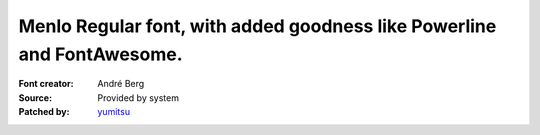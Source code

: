 Menlo Regular font, with added goodness like Powerline and FontAwesome.
===================

:Font creator: André Berg
:Source: Provided by system
:Patched by: `yumitsu <https://github.com/yumitsu/font-menlo-extra>`_
